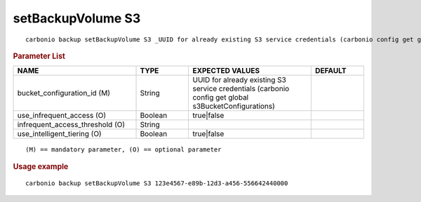 .. SPDX-FileCopyrightText: 2022 Zextras <https://www.zextras.com/>
..
.. SPDX-License-Identifier: CC-BY-NC-SA-4.0

.. _carbonio_backup_setBackupVolume_S3:

******************
setBackupVolume S3
******************

::

   carbonio backup setBackupVolume S3 _UUID for already existing S3 service credentials (carbonio config get global s3BucketConfigurations)_ [param VALUE[,VALUE]]


.. rubric:: Parameter List

.. list-table::
   :widths: 35 15 35 15
   :header-rows: 1

   * - NAME
     - TYPE
     - EXPECTED VALUES
     - DEFAULT
   * - bucket_configuration_id (M)
     - String
     - UUID for already existing S3 service credentials (carbonio config get global s3BucketConfigurations)
     - 
   * - use_infrequent_access (O)
     - Boolean
     - true\|false
     - 
   * - infrequent_access_threshold (O)
     - String
     - 
     - 
   * - use_intelligent_tiering (O)
     - Boolean
     - true\|false
     - 

::

   (M) == mandatory parameter, (O) == optional parameter



.. rubric:: Usage example


::

   carbonio backup setBackupVolume S3 123e4567-e89b-12d3-a456-556642440000



